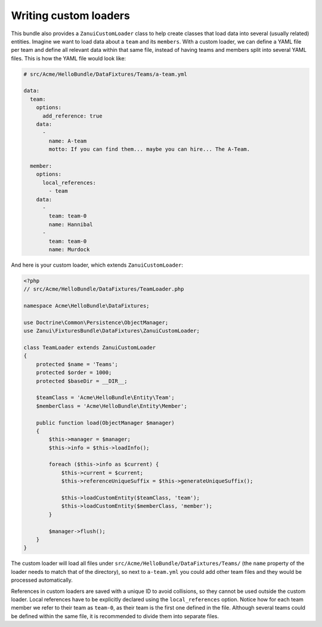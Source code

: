 Writing custom loaders
======================

This bundle also provides a ``ZanuiCustomLoader`` class to help create classes that load data into several
(usually related) entities. Imagine we want to load data about a ``team`` and its ``members``. With a custom
loader, we can define a YAML file per team and define all relevant data within that same file, instead of
having teams and members split into several YAML files. This is how the YAML file would look like:

.. code-block:: yaml

    # src/Acme/HelloBundle/DataFixtures/Teams/a-team.yml

    data:
      team:
        options:
          add_reference: true
        data:
          -
            name: A-team
            motto: If you can find them... maybe you can hire... The A-Team.

      member:
        options:
          local_references:
            - team
        data:
          -
            team: team-0
            name: Hannibal
          -
            team: team-0
            name: Murdock

And here is your custom loader, which extends ``ZanuiCustomLoader``:

.. code-block:: php

    <?php
    // src/Acme/HelloBundle/DataFixtures/TeamLoader.php

    namespace Acme\HelloBundle\DataFixtures;

    use Doctrine\Common\Persistence\ObjectManager;
    use Zanui\FixturesBundle\DataFixtures\ZanuiCustomLoader;

    class TeamLoader extends ZanuiCustomLoader
    {
        protected $name = 'Teams';
        protected $order = 1000;
        protected $baseDir = __DIR__;

        $teamClass = 'Acme\HelloBundle\Entity\Team';
        $memberClass = 'Acme\HelloBundle\Entity\Member';

        public function load(ObjectManager $manager)
        {
            $this->manager = $manager;
            $this->info = $this->loadInfo();

            foreach ($this->info as $current) {
                $this->current = $current;
                $this->referenceUniqueSuffix = $this->generateUniqueSuffix();

                $this->loadCustomEntity($teamClass, 'team');
                $this->loadCustomEntity($memberClass, 'member');
            }

            $manager->flush();
        }
    }

The custom loader will load all files under ``src/Acme/HelloBundle/DataFixtures/Teams/`` (the ``name``
property of the loader needs to match that of the directory), so next to ``a-team.yml`` you could
add other team files and they would be processed automatically.

References in custom loaders are saved with a unique ID to avoid collisions, so they cannot be used outside
the custom loader. Local references have to be explicitly declared using the ``local_references`` option.
Notice how for each team member we refer to their team as ``team-0``, as their team is the first one defined in
the file. Although several teams could be defined within the same file, it is recommended to divide them into
separate files.
